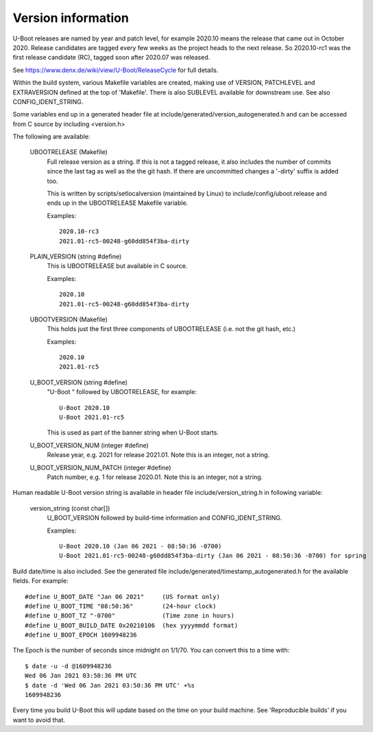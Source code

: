 .. SPDX-License-Identifier: GPL-2.0+
.. Copyright (c) 2013 The Chromium OS Authors.

Version information
===================

U-Boot releases are named by year and patch level, for example 2020.10 means the
release that came out in October 2020. Release candidates are tagged every few
weeks as the project heads to the next release. So 2020.10-rc1 was the first
release candidate (RC), tagged soon after 2020.07 was released.

See https://www.denx.de/wiki/view/U-Boot/ReleaseCycle for full details.

Within the build system, various Makefile variables are created, making use of
VERSION, PATCHLEVEL and EXTRAVERSION defined at the top of 'Makefile'. There is
also SUBLEVEL available for downstream use. See also CONFIG_IDENT_STRING.

Some variables end up in a generated header file at
include/generated/version_autogenerated.h and can be accessed from C source by
including <version.h>

The following are available:

   UBOOTRELEASE (Makefile)
      Full release version as a string. If this is not a tagged release, it also
      includes the number of commits since the last tag as well as the the git
      hash.  If there are uncommitted changes a '-dirty' suffix is added too.

      This is written by scripts/setlocalversion (maintained by Linux) to
      include/config/uboot.release and ends up in the UBOOTRELEASE Makefile
      variable.

      Examples::

         2020.10-rc3
         2021.01-rc5-00248-g60dd854f3ba-dirty

   PLAIN_VERSION (string #define)
      This is UBOOTRELEASE but available in C source.

      Examples::

         2020.10
         2021.01-rc5-00248-g60dd854f3ba-dirty

   UBOOTVERSION (Makefile)
      This holds just the first three components of UBOOTRELEASE (i.e. not the
      git hash, etc.)

      Examples::

         2020.10
         2021.01-rc5

   U_BOOT_VERSION (string #define)
      "U-Boot " followed by UBOOTRELEASE, for example::

         U-Boot 2020.10
         U-Boot 2021.01-rc5

      This is used as part of the banner string when U-Boot starts.

   U_BOOT_VERSION_NUM (integer #define)
      Release year, e.g. 2021 for release 2021.01. Note
      this is an integer, not a string.

   U_BOOT_VERSION_NUM_PATCH (integer #define)
      Patch number, e.g. 1 for release 2020.01. Note
      this is an integer, not a string.

Human readable U-Boot version string is available in header file
include/version_string.h in following variable:

   version_string (const char[])
      U_BOOT_VERSION followed by build-time information
      and CONFIG_IDENT_STRING.

      Examples::

         U-Boot 2020.10 (Jan 06 2021 - 08:50:36 -0700)
         U-Boot 2021.01-rc5-00248-g60dd854f3ba-dirty (Jan 06 2021 - 08:50:36 -0700) for spring

Build date/time is also included. See the generated file
include/generated/timestamp_autogenerated.h for the available
fields. For example::

   #define U_BOOT_DATE "Jan 06 2021"     (US format only)
   #define U_BOOT_TIME "08:50:36"        (24-hour clock)
   #define U_BOOT_TZ "-0700"             (Time zone in hours)
   #define U_BOOT_BUILD_DATE 0x20210106  (hex yyyymmdd format)
   #define U_BOOT_EPOCH 1609948236

The Epoch is the number of seconds since midnight on 1/1/70. You can convert
this to a time with::

   $ date -u -d @1609948236
   Wed 06 Jan 2021 03:50:36 PM UTC
   $ date -d 'Wed 06 Jan 2021 03:50:36 PM UTC' +%s
   1609948236

Every time you build U-Boot this will update based on the time
on your build machine. See 'Reproducible builds' if you want to
avoid that.

